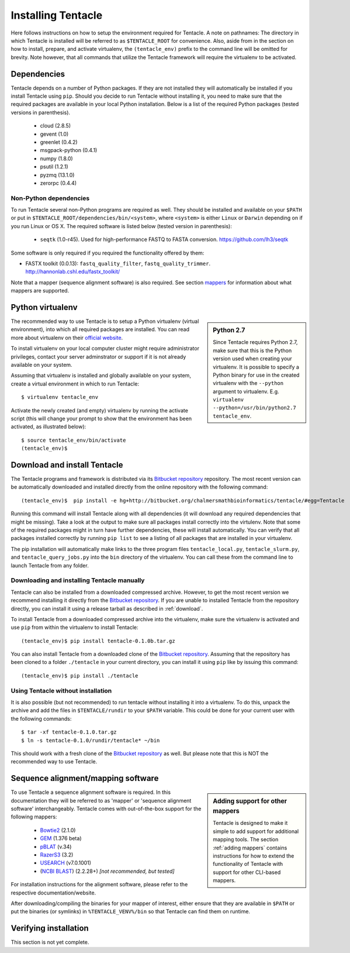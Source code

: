 ###################
Installing Tentacle
###################
Here follows instructions on how to setup the environment required for
Tentacle.  A note on pathnames: The directory in which Tentacle is installed
will be referred to as ``$TENTACLE_ROOT`` for convenience. Also, aside from in
the section on how to install, prepare, and activate virtualenv, the
``(tentacle_env)`` prefix to the command line will be omitted for brevity. Note
however, that all commands that utilize the Tentacle framework will require the
virtualenv to be activated.

Dependencies
************
Tentacle depends on a number of Python packages. If they are not installed they
will automatically be installed if you install Tentacle using ``pip``. Should
you decide to run Tentacle without installing it, you need to make sure that
the required packages are available in your local Python installation.  Below
is a list of the required Python packages (tested versions in parenthesis).

 * cloud (2.8.5)
 * gevent (1.0)
 * greenlet (0.4.2)
 * msgpack-python (0.4.1)
 * numpy (1.8.0)
 * psutil (1.2.1)
 * pyzmq (13.1.0)
 * zerorpc (0.4.4)

Non-Python dependencies
=======================
To run Tentacle several non-Python programs are required as well. They should
be installed and available on your ``$PATH`` or put in
``$TENTACLE_ROOT/dependencies/bin/<system>``, where ``<system>`` is either
``Linux`` or ``Darwin`` depending on if you run Linux or OS X.  The required
software is listed below (tested version in parenthesis):
 
 * ``seqtk`` (1.0-r45). Used for high-performance FASTQ to FASTA conversion.
   https://github.com/lh3/seqtk

Some software is only required if you required the functionality offered by them:

* FASTX toolkit (0.0.13): ``fastq_quality_filter``, ``fastq_quality_trimmer``. 
  http://hannonlab.cshl.edu/fastx_toolkit/

Note that a mapper (sequence alignment software) is also required. See section
`mappers`_ for information about what mappers are supported.
 

.. _virtualenv:

Python virtualenv
*****************
.. sidebar:: Python 2.7

    Since Tentacle requires Python 2.7, make sure that this is the Python
    version used when creating your virtualenv. It is possible to specify a
    Python binary for use in the created virtualenv with the ``--python``
    argument to virtualenv.  E.g. ``virtualenv --python=/usr/bin/python2.7
    tentacle_env``.
   
The recommended way to use Tentacle is to setup a Python virtualenv (virtual
environment), into which all required packages are installed. You can read more
about virtualenv on their `official website
<https://virtualenv.pypa.io/en/latest/>`_.

To install virtualenv on your local computer cluster might require
administrator privileges, contact your server adminstrator or support if it is
not already available on your system.

Assuming that virtualenv is installed and globally available on your system,
create a virtual environment in which to run Tentacle::

  $ virtualenv tentacle_env

Activate the newly created (and empty) virtualenv by running the activate
script (this will change your prompt to show that the environment has been
activated, as illustrated below)::

  $ source tentacle_env/bin/activate
  (tentacle_env)$ 


.. _installation:

Download and install Tentacle 
*****************************

.. _Bitbucket repository: https://bitbucket.org/chalmersmathbioinformatics/tentacle

The Tentacle programs and framework is distributed via its `Bitbucket repository`_
repository. The most recent version can be automatically downloaded and
installed directly from the online repository with the following command::

  (tentacle_env)$  pip install -e hg+http://bitbucket.org/chalmersmathbioinformatics/tentacle/#egg=Tentacle

Running this command will install Tentacle along with all dependencies (it will
download any required dependencies that might be missing). Take a look at the
output to make sure all packages install correctly into the virtulenv. Note
that some of the required packages might in turn have further dependencies,
these will install automatically.  You can verify that all packages installed
correctly by running ``pip list`` to see a listing of all packages that are
installed in your virtualenv.

The pip installation will automatically make links to the three program files
``tentacle_local.py``, ``tentacle_slurm.py``, and ``tentacle_query_jobs.py``
into the ``bin`` directory of the virtualenv. You can call these from the
command line to launch Tentacle from any folder.

Downloading and installing Tentacle manually
============================================
Tentacle can also be installed from a downloaded compressed archive. However,
to get the most recent version we recommend installing it directly from the
`Bitbucket repository`_.  If you are unable to installed Tentacle from the
repository directly, you can install it using a release tarball as described in
:ref:`download`.

To install Tentacle from a downloaded compressed archive into the virtualenv,
make sure the virtualenv is activated and use ``pip`` from within the
virtualenv to install Tentacle::

  (tentacle_env)$ pip install tentacle-0.1.0b.tar.gz

You can also install Tentacle from a downloaded clone of the `Bitbucket
repository`_.  Assuming that the repository has been cloned to a folder
``./tentacle`` in your current directory, you can install it using ``pip`` like
by issuing this command::

  (tentacle_env)$ pip install ./tentacle

Using Tentacle without installation
===================================
It is also possible (but not recommended) to run tentacle without installing it
into a virtualenv. To do this, unpack the archive and add the files in
``$TENTACLE/rundir`` to your ``$PATH`` variable. This could be done for your
current user with the following commands::
  
  $ tar -xf tentacle-0.1.0.tar.gz
  $ ln -s tentacle-0.1.0/rundir/tentacle* ~/bin

This should work with a fresh clone of the `Bitbucket repository`_ as well. But
please note that this is NOT the recommended way to use Tentacle.

.. _mappers:

Sequence alignment/mapping software
***********************************
.. sidebar:: Adding support for other mappers

  Tentacle is designed to make it simple to add support for additional mapping
  tools. The section :ref:`adding mappers` contains instructions for how to
  extend the functionality of Tentacle with support for other CLI-based mappers.


To use Tentacle a sequence alignment software is required. In this documentation
they will be referred to as 'mapper' or 'sequence alignment software' interchangeably.
Tentacle comes with out-of-the-box support for the following mappers:

 * `Bowtie2`_ (2.1.0)
 * `GEM`_ (1.376 beta)
 * `pBLAT`_ (v.34)
 * `RazerS3`_ (3.2)
 * `USEARCH`_ (v7.0.1001)
 * (`NCBI BLAST`_) (2.2.28+) *[not recommended, but tested]*

.. _Bowtie2: http://bowtie-bio.sourceforge.net/bowtie2/index.shtml
.. _GEM: http://algorithms.cnag.cat/wiki/The_GEM_library
.. _pBLAT: https://code.google.com/p/pblat/
.. _RazerS3: https://www.seqan.de/projects/razers/
.. _USEARCH: http://www.drive5.com/usearch/
.. _NCBI BLAST: http://blast.ncbi.nlm.nih.gov/Blast.cgi?PAGE_TYPE=BlastDocs&DOC_TYPE=Download

For installation instructions for the alignment software, please refer to the 
respective documentation/website. 

After downloading/compiling the binaries for your mapper of interest, either 
ensure that they are available in ``$PATH`` or put the binaries (or symlinks)
in ``%TENTACLE_VENV%/bin`` so that Tentacle can find them on runtime. 


Verifying installation
**********************
This section is not yet complete. 

.. After setting up and activating the virtualenv and installing a suitable
   mapper, run one of the included tests to verify that the installation is
   working as intended. From within ``$TENTACLE_ROOT``, initiate the tests::
   
     (tentacle_env)[$TENTACLE_ROOT]$ rundir/tests_local.py
   
   This will fire off a tests for each mapper to verify that the pipeline 
   runs as intended locally on your computer. Note that these tests will 
   fail if the mappers are not installed.
